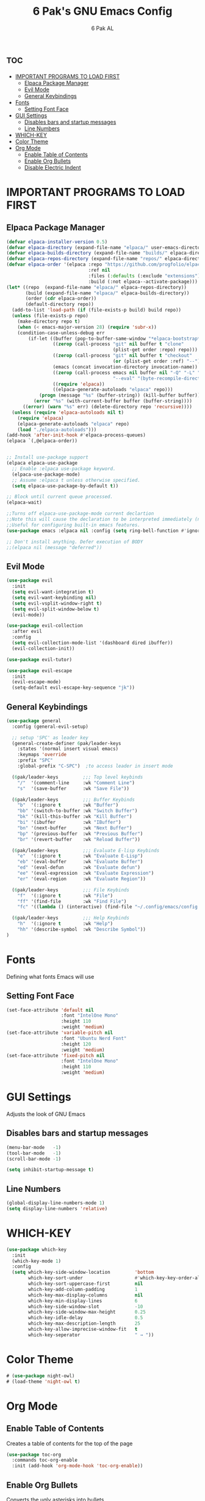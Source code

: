 #+TITLE: 6 Pak's GNU Emacs Config
#+AUTHOR: 6 Pak AL
#+DESCRIPTION: 6 Pak's personal config file
#+STARTUP: showeverything
#+OPTIONS: toc:2


* :toc:
- [[#important-programs-to-load-first][IMPORTANT PROGRAMS TO LOAD FIRST]]
  - [[#elpaca-package-manager][Elpaca Package Manager]]
  - [[#evil-mode][Evil Mode]]
  - [[#general-keybindings][General Keybindings]]
- [[#fonts][Fonts]]
  - [[#setting-font-face][Setting Font Face]]
- [[#gui-settings][GUI Settings]]
  - [[#disables-bars-and-startup-messages][Disables bars and startup messages]]
  - [[#line-numbers][Line Numbers]]
- [[#which-key][WHICH-KEY]]
- [[#color-theme][Color Theme]]
- [[#org-mode][Org Mode]]
  - [[#enable-table-of-contents][Enable Table of Contents]]
  - [[#enable-org-bullets][Enable Org Bullets]]
  - [[#disable-electric-indent][Disable Electric Indent]]

* IMPORTANT PROGRAMS TO LOAD FIRST
** Elpaca Package Manager

#+begin_src emacs-lisp
  (defvar elpaca-installer-version 0.5)
  (defvar elpaca-directory (expand-file-name "elpaca/" user-emacs-directory))
  (defvar elpaca-builds-directory (expand-file-name "builds/" elpaca-directory))
  (defvar elpaca-repos-directory (expand-file-name "repos/" elpaca-directory))
  (defvar elpaca-order '(elpaca :repo "https://github.com/progfolio/elpaca.git"
                                :ref nil
                                :files (:defaults (:exclude "extensions"))
                                :build (:not elpaca--activate-package)))
  (let* ((repo  (expand-file-name "elpaca/" elpaca-repos-directory))
         (build (expand-file-name "elpaca/" elpaca-builds-directory))
         (order (cdr elpaca-order))
         (default-directory repo))
    (add-to-list 'load-path (if (file-exists-p build) build repo))
    (unless (file-exists-p repo)
      (make-directory repo t)
      (when (< emacs-major-version 28) (require 'subr-x))
      (condition-case-unless-debug err
          (if-let ((buffer (pop-to-buffer-same-window "*elpaca-bootstrap*"))
                   ((zerop (call-process "git" nil buffer t "clone"
                                         (plist-get order :repo) repo)))
                   ((zerop (call-process "git" nil buffer t "checkout"
                                         (or (plist-get order :ref) "--"))))
                   (emacs (concat invocation-directory invocation-name))
                   ((zerop (call-process emacs nil buffer nil "-Q" "-L" "." "--batch"
                                         "--eval" "(byte-recompile-directory \".\" 0 'force)")))
                   ((require 'elpaca))
                   ((elpaca-generate-autoloads "elpaca" repo)))
              (progn (message "%s" (buffer-string)) (kill-buffer buffer))
            (error "%s" (with-current-buffer buffer (buffer-string))))
        ((error) (warn "%s" err) (delete-directory repo 'recursive))))
    (unless (require 'elpaca-autoloads nil t)
      (require 'elpaca)
      (elpaca-generate-autoloads "elpaca" repo)
      (load "./elpaca-autoloads")))
  (add-hook 'after-init-hook #'elpaca-process-queues)
  (elpaca `(,@elpaca-order))


  ;; Install use-package support
  (elpaca elpaca-use-package
    ;; Enable :elpaca use-package keyword.
    (elpaca-use-package-mode)
    ;; Assume :elpaca t unless otherwise specified.
    (setq elpaca-use-package-by-default t))

  ;; Block until current queue processed.
  (elpaca-wait)

  ;;Turns off elpaca-use-package-mode current declartion
  ;;Note this will cause the declaration to be interpreted immediately (not deferred).
  ;;Useful for configuring built-in emacs features.
  (use-package emacs :elpaca nil :config (setq ring-bell-function #'ignore))

  ;; Don't install anything. Defer execution of BODY
  ;;(elpaca nil (message "deferred"))
#+end_src

** Evil Mode

#+begin_src emacs-lisp
  (use-package evil
    :init
    (setq evil-want-integration t)
    (setq evil-want-keybinding nil)
    (setq evil-vsplit-window-right t)
    (setq evil-split-window-below t)
    (evil-mode))

  (use-package evil-collection
    :after evil
    :config
    (setq evil-collection-mode-list '(dashboard dired ibuffer))
    (evil-collection-init))

  (use-package evil-tutor)

  (use-package evil-escape
    :init
    (evil-escape-mode)
    (setq-default evil-escape-key-sequence "jk"))
  #+end_src

** General Keybindings
#+begin_src emacs-lisp
  (use-package general
    :config (general-evil-setup)

    ;; setup 'SPC' as leader key
    (general-create-definer 6pak/leader-keys
      :states '(normal insert visual emacs)
      :keymaps 'override
      :prefix "SPC"
      :global-prefix "C-SPC")  ;to access leader in insert mode

    (6pak/leader-keys         ;;; Top level keybinds
      "/"  '(comment-line     :wk "Comment Line")
      "s"  '(save-buffer      :wk "Save File"))

    (6pak/leader-keys         ;;; Buffer Keybinds 
      "b"  '(:ignore t        :wk "Buffer")
      "bb" '(switch-to-buffer :wk "Switch Buffer")
      "bk" '(kill-this-buffer :wk "Kill Buffer")
      "bi" '(ibuffer          :wk "IBuffer")
      "bn" '(next-buffer      :wk "Next Buffer")
      "bp" '(previous-buffer  :wk "Previous Buffer")
      "br" '(revert-buffer    :wk "Reload Buffer"))

    (6pak/leader-keys         ;;; Evaluate E-lisp Keybinds
      "e"  '(:ignore t        :wk "Evaluate E-Lisp")
      "eb" '(eval-buffer      :wk "Evaluate Buffer")
      "ed" '(eval-defun       :wk "Evaluate defun")
      "ee" '(eval-expression  :wk "Evaluate Expression")
      "er" '(eval-region      :wk "Evaluate Region"))

    (6pak/leader-keys         ;;; File Keybinds
      "f"  '(:ignore t        :wk "File")
      "ff" '(find-file        :wk "Find File")
      "fc" '((lambda () (interactive) (find-file "~/.config/emacs/config.org")) :wk "Edit Config"))

    (6pak/leader-keys         ;;; Help Keybinds
      "h"  '(:ignore t        :wk "Help")
      "hh" '(describe-symbol  :wk "Describe Symbol")) 
  )
#+end_src


* Fonts
Defining what fonts Emacs will use

** Setting Font Face
#+begin_src emacs-lisp
  (set-face-attribute 'default nil
                      :font "IntelOne Mono"
                      :height 110
                      :weight 'medium)
  (set-face-attribute 'variable-pitch nil
                      :font "Ubuntu Nerd Font"
                      :height 120
                      :weight 'medium)
  (set-face-attribute 'fixed-pitch nil
                      :font "IntelOne Mono"
                      :height 110
                      :weight 'medium)
#+end_src

* GUI Settings
Adjusts the look of GNU Emacs

** Disables bars and startup messages
#+begin_src emacs-lisp
  (menu-bar-mode   -1)
  (tool-bar-mode   -1)
  (scroll-bar-mode -1)

  (setq inhibit-startup-message t)
#+end_src

** Line Numbers
#+begin_src emacs-lisp
  (global-display-line-numbers-mode 1)
  (setq display-line-numbers 'relative)
#+end_src 

* WHICH-KEY
#+begin_src emacs-lisp
  (use-package which-key
    :init
    (which-key-mode 1)
    :config
    (setq which-key-side-window-location         'bottom
          which-key-sort-under                   #'which-key-key-order-alpha
          which-key-sort-uppercase-first         nil
          which-key-add-column-padding           1
          which-key-max-display-columns          nil
          which-key-min-display-lines            6
          which-key-side-window-slot             -10
          which-key-side-window-max-height       0.25
          which-key-idle-delay                   0.5
          which-key-max-description-length       25
          which-key-allow-imprecise-window-fit   t
          which-key-seperator                    " → "))
#+end_src

* Color Theme
#+begin_src emacs-lisp
  # (use-package night-owl)
  # (load-theme 'night-owl t)
#+end_src

* Org Mode
** Enable Table of Contents
Creates a table of contents for the top of the page

#+begin_src emacs-lisp
  (use-package toc-org
    :commands toc-org-enable
    :init (add-hook 'org-mode-hook 'toc-org-enable))
#+end_src

** Enable Org Bullets
Converts the ugly asterisks into bullets

#+begin_src emacs-lisp
  (add-hook 'org-mode-hook 'org-indent-mode)
  (use-package org-bullets)
  (add-hook 'org-mode-hook (lambda () (org-bullets-mode 1)))
#+end_src

** Disable Electric Indent
Org mode, by default, indents source code blocks in a buggy way.  This setting corrects this.
#+begin_src emacs-lisp
(electric-indent-mode -1)
#+end_src
